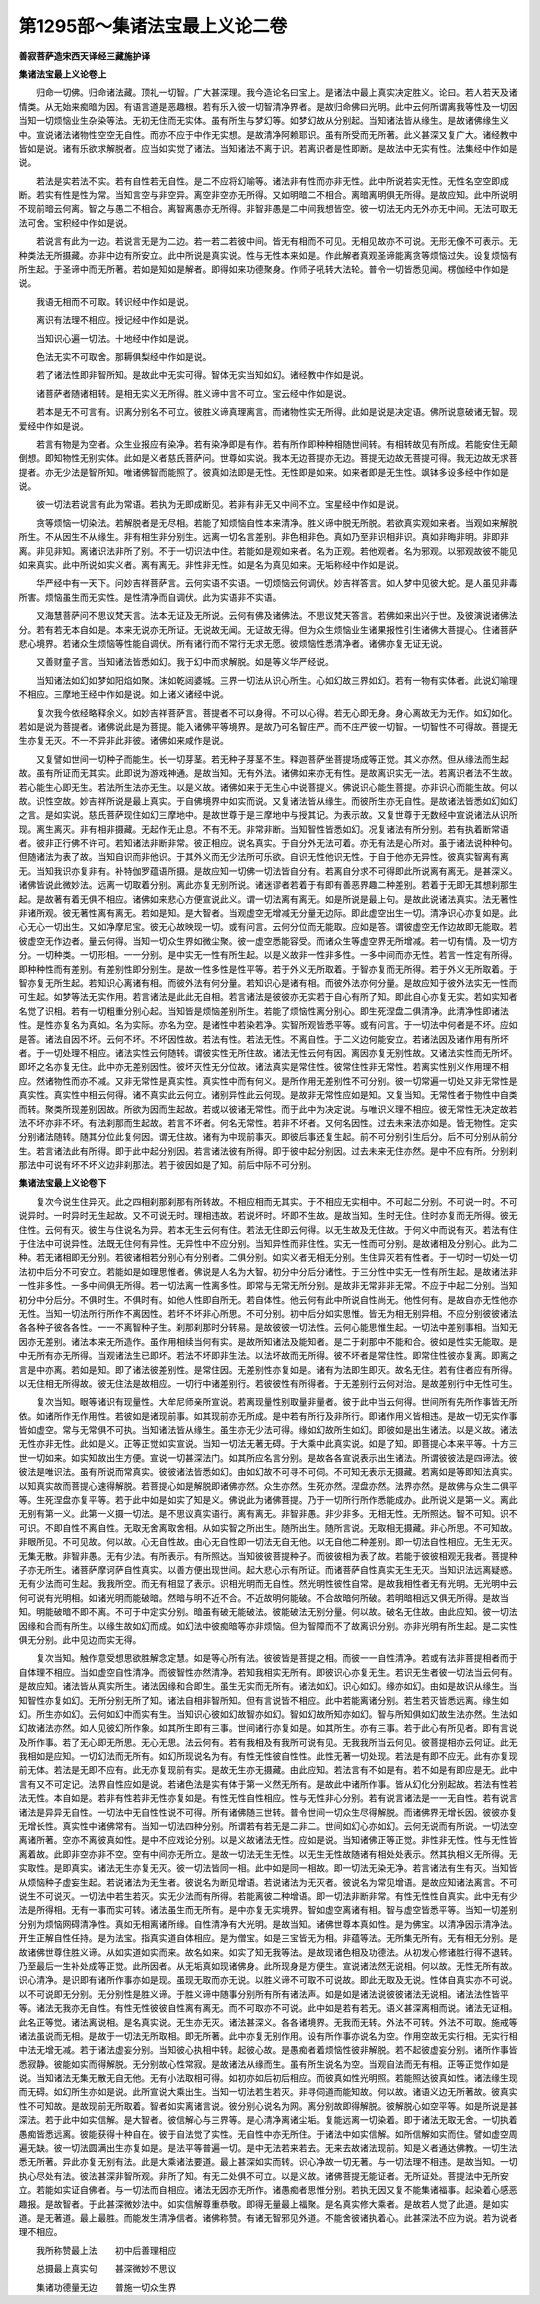 第1295部～集诸法宝最上义论二卷
==================================

**善寂菩萨造宋西天译经三藏施护译**

**集诸法宝最上义论卷上**


　　归命一切佛。归命诸法藏。顶礼一切智。广大甚深理。我今造论名曰宝上。是诸法中最上真实决定胜义。论曰。若人若天及诸情类。从无始来痴暗为因。有语言道是恶趣根。若有乐入彼一切智清净界者。是故归命佛曰光明。此中云何所谓离我等性及一切因当知一切烦恼业生杂染等法。无初无住而无实体。虽有所生与梦幻等。如梦幻故从分别起。当知诸法皆从缘生。是故诸佛缘生义中。宣说诸法诸物性空空无自性。而亦不应于中作无实想。是故清净阿赖耶识。虽有所受而无所著。此义甚深又复广大。诸经教中皆如是说。诸有乐欲求解脱者。应当如实觉了诸法。当知诸法不离于识。若离识者是性即断。是故法中无实有性。法集经中作如是说。

　　若法是实若法不实。若有自性若无自性。是二不应将幻喻等。诸法非有性而亦非无性。此中所说若实无性。无性名空空即成断。若实有性是性为常。当知言空与非空异。离空非空亦无所得。又如明暗二不相合。离暗离明俱无所得。是故应知。此中所说明不现前暗云何离。智之与愚二不相合。离智离愚亦无所得。非智非愚是二中间我想皆空。彼一切法无内无外亦无中间。无法可取无法可舍。宝积经中作如是说。

　　若说言有此为一边。若说言无是为二边。若一若二若彼中间。皆无有相而不可见。无相见故亦不可说。无形无像不可表示。无种类法无所摄藏。亦非中边有所安立。此中所说是真实说。性与无性本来如是。作此解者真观圣谛能离贪等烦恼过失。设复烦恼有所生起。于圣谛中而无所著。若如是知如是解者。即得如来功德聚身。作师子吼转大法轮。普令一切皆悉见闻。楞伽经中作如是说。

　　我语无相而不可取。转识经中作如是说。

　　离识有法理不相应。授记经中作如是说。

　　当知识心遍一切法。十地经中作如是说。

　　色法无实不可取舍。那耨俱梨经中作如是说。

　　若了诸法性即非智所知。是故此中无实可得。智体无实当知如幻。诸经教中作如是说。

　　诸菩萨者随诸相转。是相无实义无所得。胜义谛中言不可立。宝云经中作如是说。

　　若本是无不可言有。识离分别名不可立。彼胜义谛真理离言。而诸物性实无所得。此如是说是决定语。佛所说意破诸无智。现爱经中作如是说。

　　若言有物是为空者。众生业报应有染净。若有染净即是有作。若有所作即种种相随世间转。有相转故见有所成。若能安住无颠倒想。即知物性无别实体。此如是义者慈氏菩萨问。世尊如实说。我本无边菩提亦无边。菩提无边故无菩提可得。我无边故无求菩提者。亦无少法是智所知。唯诸佛智而能照了。彼真如法即是无性。无性即是如来。如来者即是无生性。飒钵多设多经中作如是说。

　　彼一切法若说言有此为常语。若执为无即成断见。若非有非无又中间不立。宝星经中作如是说。

　　贪等烦恼一切染法。若解脱者是无尽相。若能了知烦恼自性本来清净。胜义谛中脱无所脱。若欲真实观如来者。当观如来解脱所生。不从因生不从缘生。非有相生非分别生。远离一切名言差别。非色相非色。真如乃至非识相非识。真如非晦非明。非即非离。非见非知。离诸识法非所了别。不于一切识法中住。若能如是观如来者。名为正观。若他观者。名为邪观。以邪观故彼不能见如来真实。此中所说如实义者。离有离无。非性非无性。如是名为真见如来。无垢称经中作如是说。

　　华严经中有一天下。问妙吉祥菩萨言。云何实语不实语。一切烦恼云何调伏。妙吉祥答言。如人梦中见彼大蛇。是人虽见非毒所害。烦恼虽生而无实性。是性清净而自调伏。此为实语非不实语。

　　又海慧菩萨问不思议梵天言。法本无证及无所说。云何有佛及诸佛法。不思议梵天答言。若佛如来出兴于世。及彼演说诸佛法分。若有若无本自如是。本来无说亦无所证。无说故无闻。无证故无得。但为众生烦恼业生诸果报性引生诸佛大菩提心。住诸菩萨悲心境界。若诸众生烦恼等性能自调伏。所有诸行而不常行无求无愿。彼烦恼性悉清净者。诸佛亦复无证无说。

　　又善财童子言。当知诸法皆悉如幻。我于幻中而求解脱。如是等义华严经说。

　　当知诸法如幻如梦如阳焰如聚。沫如乾闼婆城。三界一切法从识心所生。心如幻故三界如幻。若有一物有实体者。此说幻喻理不相应。三摩地王经中作如是说。如上诸义诸经中说。

　　复次我今依经略释余义。如妙吉祥菩萨言。菩提者不可以身得。不可以心得。若无心即无身。身心离故无为无作。如幻如化。若如是说为菩提者。诸佛说此是为菩提。能入诸佛平等境界。是故乃可名智庄严。而不庄严彼一切智。一切智性不可得故。菩提无生亦复无灭。不一不异非此非彼。诸佛如来咸作是说。

　　又复譬如世间一切种子而能生。长一切芽茎。若无种子芽茎不生。释迦菩萨坐菩提场成等正觉。其义亦然。但从缘法而生起故。虽有所证而无其实。此即说为游戏神通。是故当知。无有外法。诸佛如来亦无有性。是故离识实无一法。若离识者法不生故。若心能生心即无生。若法所生法亦无生。以是义故。诸佛如来于无生心中说菩提义。佛说识心能生菩提。亦非识心而能生故。何以故。识性空故。妙吉祥所说是最上真实。于自佛境界中如实而说。又复诸法皆从缘生。而彼所生亦无自性。是故诸法皆悉如幻如幻之言。是如实说。慈氏菩萨现住如幻三摩地中。是故世尊于是三摩地中与授其记。为表示故。又复世尊于无数经中宣说诸法从识所现。离生离灭。非有相非摄藏。无起作无止息。不有不无。非常非断。当知智性皆悉如幻。况复诸法有所分别。若有执着断常语者。彼非正行佛不许可。若知诸法非断非常。彼正相应。说名真实。于自分外无法可着。亦无有法是心所对。虽于诸法说种种句。但随诸法为表了故。当知自识而非他识。于其外义而无少法所可乐欲。自识无性他识无性。于自于他亦无异性。彼真实智离有离无。当知我识亦复非有。补特伽罗蕴语所摄。是故应知一切佛一切法皆自分有。若离自分求不可得即此所说离有离无。是甚深义。诸佛皆说此微妙法。远离一切取着分别。离此亦复无别所说。诸迷谬者若着于有即有善恶界趣二种差别。若着于无即无其想刹那生起。是故著有着无俱不相应。诸佛如来悲心方便宣说此义。谓一切法离有离无。如是所说是最上句。是故此说诸法真实。法无著性非诸所观。彼无著性离有离无。若如是知。是大智者。当观虚空无增减无分量无边际。即此虚空出生一切。清净识心亦复如是。此心无心一切出生。又如净摩尼宝。彼无心故映现一切。或有问言。云何分位而无能取。应如是答。谓彼虚空无作边故即无能取。若彼虚空无作边者。量云何得。当知一切众生界如微尘聚。彼一虚空悉能容受。而诸众生等虚空界无所增减。若一切有情。及一切方分。一切种类。一切形相。一一分别。是中实无一性有所生起。以是义故非一性非多性。一多中间而亦无性。若言一性定有所得。即种种性而有差别。有差别性即分别生。是故一性多性是性平等。若于外义无所取着。于智亦复而无所得。若于外义无所取着。于智亦复无所生起。若知识心离诸有相。而彼外法有何分量。若知识心是诸有相。而彼外法亦何分量。是故应知于彼外法实无一性而可生起。如梦等法无实作用。若言诸法是此此无自相。若言诸法是彼彼亦无实若于自心有所了知。即此自心亦复无实。若如实知者名觉了识相。若有一切粗重分别心起。当知皆是烦恼差别所生。若能了烦恼性离分别心。即生死涅盘二俱清净。此清净性即诸法性。是性亦复名为真如。名为实际。亦名为空。是诸性中若染若净。实智所观皆悉平等。或有问言。于一切法中何者是不坏。应如是答。诸法自因不坏。云何不坏。不坏因性故。若法有性。若法无性。不离自性。于二义边何能安立。若诸法因及诸作用有所坏者。于一切处理不相应。诸法实性云何随转。谓彼实性无所住故。诸法无性云何有因。离因亦复无别性故。又诸法实性而无所坏。即坏之名亦复无住。此中亦无差别因性。彼坏灭性无分位故。诸法真实是常住性。彼常住性非无常性。若离实性别义作用理不相应。然诸物性而亦不减。又非无常性是真实性。真实性中而有何义。是所作用无差别性不可分别。彼一切常遍一切处又非无常性是真实性。真实性中相云何得。诸不真实此云何立。诸别异性此云何现。是故非无常性应如是知。又复当知。无常性者于物性中自类而转。聚类所现差别因故。所欲为因而生起故。若或以彼诸无常性。而于此中为决定说。与唯识义理不相应。彼无常性无决定故若法不坏亦非不坏。有法刹那而生起故。若言不坏者。何名无常性。若非不坏者。又何名因性。过去未来法亦如是。皆无物性。定实分别诸法随转。随其分位此复何因。谓无住故。诸有为中现前事灭。即彼后事还复生起。前不可分别引生后分。后不可分别从前分生。若言诸法此有所得。即于此中起分别因。若言诸法彼有所得。即于彼中起分别因。过去未来无住亦然。是中不应有所。分别刹那法中可说有坏不坏义边非刹那法。若于彼因如是了知。前后中际不可分别。

**集诸法宝最上义论卷下**


　　复次今说生住异灭。此之四相刹那刹那有所转故。不相应相而无其实。于不相应无实相中。不可起二分别。不可说一时。不可说异时。一时异时无生起故。又不可说无时。理相违故。若说坏时。坏即不生故。是故当知。生时无住。住时亦复而无所得。彼无住性。云何有灭。彼生与住说名为异。若本无生云何有住。若法无住即云何得。以无生故及无住故。于何义中而说有灭。若法有住于住法中可说异性。法既无住何有异性。无异性中不应分别。当知异性而非住性。实无一性而可分别。是故诸相及分别心。此为二种。若无诸相即无分别。若彼诸相若分别心有分别者。二俱分别。如实义者无相无分别。生住异灭若有性者。于一切时一切处一切法初中后分不可安立。若能如是如理思惟者。佛说是人名为大智。初分中分后分诸性。于三分性中实无一性有所生起。是故诸法非一性非多性。一多中间俱无所得。若一切法离一性离多性。即常与无常无所分别。是故非无常非非无常。不应于中起二分别。当知初分中分后分。不俱时生。不俱时有。如他人性即自所无。若自体性。他云何有此中所说自性尚无。他性何有。是故自亦无性他亦无性。当知一切法所行所作不离因性。若坏不坏非心所思。不可分别。初中后分如实思惟。皆无为相无别异相。不应分别彼彼诸法各各种子彼各各性。一一不离智种子生。刹那刹那时分转易。是故彼彼一切法性。云何心能思惟生起。一切法中差别事相。当知无因亦无差别。诸法本来无所造作。虽作用相续当何有实。是故所知诸法及能知者。是二于刹那中不能和合。彼如是性实无能取。是中无所有亦无所得。当观诸法生已即坏。若法不坏即非生法。以法坏故而无所得。彼不坏者是常住性。即常住性彼亦复离。即离之言是中亦离。若如是知。即了诸法彼差别性。是常住因。无差别性亦复如是。诸有为法即生即灭。故名无住。若有住者应有所得。以无住相无所得故。彼无住法是故相应。一切行中诸差别行。若彼彼性有所得者。于无差别行云何对治。是故差别行中无性可生。

　　复次当知。眼等诸识有现量性。大牟尼师亲所宣说。若离现量性别取量非量者。彼于此中当云何得。世间所有先所作事皆无所依。如诸所作无作用性。若彼如是诸现前事。如其现前亦无所成。是中若有所行及非所行。即诸作用义皆相违。是故一切无实作事皆如虚空。常与无常俱不可执。当知诸法皆从缘生。虽生亦无少法可得。缘如幻故所生如幻。即彼如是出生诸法。以是义故。诸法无性亦非无性。此如是义。正等正觉如实宣说。当知一切法无著无碍。于大乘中此真实说。如是了知。即菩提心本来平等。十方三世一切如来。如实知故出生方便。宣说一切甚深法门。如其所应名言分别。是故各各宣说表示出生诸法。所谓彼彼法是四谛法。彼彼法是唯识法。虽有所说而常真实。彼彼诸法皆悉如幻。由如幻故不可寻不可伺。不可知无表示无摄藏。若离如是等即知法真实。以知真实故而菩提心速得解脱。若菩提心如是解脱即诸佛亦然。众生亦然。生死亦然。涅盘亦然。法界亦然。是故佛与众生二俱平等。生死涅盘亦复平等。若于此中如是如实了知是义。佛说此为诸佛菩提。乃于一切所行所作悉能成办。此所说义是第一义。离此无别有第一义。此第一义摄一切法。是不思议真实语行。离有离无。非智非愚。非少非多。无相无性。无所照达。智不可知。识不可识。不即自性不离自性。无取无舍离取舍相。从如实智之所出生。随所出生。随所言说。无取相无摄藏。非心所思。不可知故。非眼所见。不可见故。何以故。心无自性故。由心无自性即一切法无自无他。以无自他二种差别。即一切法自性相应。无生无灭。无集无散。非智非愚。无有少法。有所表示。有所照达。当知彼彼菩提种子。而彼彼相为表了故。若能于彼彼相观无我者。菩提种子亦无所生。诸菩萨摩诃萨自性真实。以善方便出现世间。起大悲心示有所证。而诸菩萨自性真实无生无灭。当知识法远离疑惑。无有少法而可生起。我我所空。而无有相显了表示。识相光明而无自性。然光明性彼性自常。是故我相性者无有光明。无光明中云何可说有光明相。如诸光明而能破暗。然暗与明不近不合。不近故明何能破。不合故暗何所破。若明暗相远又俱无所得。是故当知。明能破暗不即不离。不可于中定实分别。暗虽有破无能破法。彼能破法无别分量。何以故。破名无住故。由此应知。彼一切法因缘和合而有所生。以缘生故如幻而成。如幻法中彼痴暗等亦非烦恼。但为智障而不了故离识分别。亦非光明有所生起。是二实性俱无分别。此中见边而实无得。

　　复次当知。触作意受想思欲胜解念定慧。如是等心所有法。彼彼皆是菩提之相。而彼一一自性清净。若或有法非菩提相者而于自体理不相应。当如虚空自性清净。而彼智性亦然清净。若知我相实无所有。即彼识心亦复无生。若识无生者彼一切法当云何有。是故应知。诸法皆从真实所生。诸法因缘和合即生。虽生无实而无所有。诸法如幻。识心如幻。缘亦如幻。由如是故识从缘生。当知智性亦复如幻。无所分别无所了知。诸法自相非智所知。但有言说皆不相应。此中若能离诸分别。若生若灭皆悉远离。缘生如幻。所生亦如幻。云何如幻中而实有生。当知识心彼如幻故智亦如幻。智如幻故所知亦如幻。智与所知俱如幻故生法亦然。生法如幻故诸法亦然。如人见彼幻所作象。如其所生即有三事。世间诸行亦复如是。如其所生。亦有三事。若于此心有所见者。即有言说及所作事。若了无心即无所思。无心无思。法云何有。若有我相及有我所可说有见。无我我所当云何见。彼菩提相亦云何证。此无我相如是应知。一切幻法而无所有。如幻所现说名为有。有性无性彼自性性。此性无著一切处现。若法是有即不应无。此有亦复现前无体。若法是无即不应有。此无亦复现前有实。是故无生亦无摄藏。由此应知。若法言有不如是有。若不如是有即应是无。此中言有又不可定记。法界自性应如是说。若诸色法是实有体于第一义然无所有。是故此中诸所作事。皆从幻化分别起故。若法有性若法无性。本自如是。若非有性若非无性亦复如是。有性无性自性相应。性与无性非心分别。若有说言诸法是一一无自性。若有说言诸法是异异无自性。一切法中无自性性说不可得。所有诸佛随三世转。普令世间一切众生尽得解脱。而诸佛界无增长因。彼彼亦复无增长性。真实性中诸佛常有。当知一切法四种分别。所谓若有若无是二非二。世间如幻心亦如幻。云何无说而有所说。一切法空离诸所著。空亦不离彼真如性。是中不应戏论分别。以是义故诸法无性。应如是说。当知诸佛正等正觉。非性非无性。性与无性皆离着故。此即非空亦非不空。空有中间亦无所立。是故一切法无生无性。以无生无性故随诸有相处处表示。然其执相义无所得。无实取性。是即真实。诸法无生亦复无灭。彼一切法皆同一相。此中如是同一相故。即一切法无染无净。若言诸法有生有灭。当知皆从烦恼种子虚妄生起。若说诸法为无生者。彼说名为断见增语。若说诸法为无灭者。彼说名为常见增语。是故应知诸法离言。不可说生不可说灭。一切法中若生若灭。实无少法而有所得。若能离彼二种增语。即一切法非断非常。有性无性性自真实。此中无有少法是所得相。无有一事而实可转。诸法虽生而无所有。是中亦复无实境界。智如虚空离诸有相。智与虚空皆悉平等。当知一切差别分别为烦恼网碍清净性。真如无相离诸所缘。自性清净有大光明。是故当知。诸佛世尊本真如性。是为佛宝。以清净因示清净法。开生正解自性任持。是为法宝。指真实道自体相应。是为僧宝。如是三宝皆无为相。非蕴等法。无所集无所有。无有相无分别。是故诸佛世尊住胜义谛。从如实道如实而来。故名如来。如实了知无我等法。是故现诸色相及功德法。从初发心修诸胜行得不退转。乃至最后一生补处成等正觉。此所因者。从无垢真如现诸佛身。此所现身是方便生。宣说诸法然无说相。何以故。无性无所有故。识心清净。是识即有诸所作事亦如是现。虽现无取而亦无说。以胜义谛不可取不可说故。即此无取及无说。性体自真实亦不可说。以不可说即无分别。无分别性是胜义谛。于胜义谛中随事分别所有所有诸法声。如是如是诸法说彼彼诸法无说相。诸法法性皆平等。诸法无我亦无自性。有性无性彼彼自性离有离无。而不可取亦不可说。此中如是若有若无。语义甚深离相而说。诸法无证相。此名正等觉。诸法离说相。是名真实说。无生亦无灭。诸法甚深义。各各诸境界。无我而无转。外法不可转。外法不可取。施戒等诸法虽说而无相。是故于一切法无所取相。即无所著。此中亦复无别作用。设有所作事亦说名为空。作用空故无实行相。无实行相中法无增无减。若于诸法虚妄分别。当知彼心执相中转。起彼心故。是愚痴者着烦恼性彼非解脱。若不起彼虚妄分别。诸所作事皆悉寂静。彼能如实而得解脱。无分别故心性常寂。是故诸法从缘而生。虽有所生说名为空。当观自法而无有相。正等正觉作如是说。当知诸法无集无散无自无他。无有小法取相可得。如初亦如后初后相应。而彼真如性光明照。若能照达彼真如性。诸法缘生现而无碍。如幻所生亦如是说。此所宣说大乘出生。当知一切法若生若灭。非寻伺道而能知故。何以故。诸语义边无所著故。彼真实性不可知故。是故现前无所取着。智者如实离诸言说。彼分别心说名为网。离分别故即得解脱。彼解脱心如空平等。如是所说是甚深法。若于此中如实信解。是大智者。彼信解心与三界等。是心清净离诸尘垢。复能远离一切染着。即于诸法无取无舍。一切执着愚痴皆悉远离。彼能获得十种自在。彼于自法觉了实性。无自性中亦无所住。于诸法中如实信解。如所信解如实而住。譬如虚空周遍无缺。彼一切法圆满出生亦复如是。是法平等普遍一切。是中无法若来若去。无来去故诸法现前。知是义者通达佛教。一切生法悉无所著。异此亦复无别有法。此是大乘诸法要道。最上甚深如实而转。识心净故一切无著。与一切法理不相违。是故当知。一切执心尽处有法。彼法甚深非智所观。非所了知。有无二处俱不可立。以是义故。诸佛菩提无能证者。无所证处。菩提法中无所安立。若能如实证自佛者。与一切法而自相应。诸法无因亦无所作。诸愚痴者思惟分别。若执无因又复不能集诸福事。起染着心感恶趣报。是故智者。于此甚深微妙法中。如实信解尊重恭敬。即得无量最上福聚。是名真实修大乘者。是故若人觉了此道。是如实道。是无著道。最上最胜。而能发生清净信者。诸佛称赞。有诸无智邪见外道。不能舍彼诸执着心。此甚深法不应为说。若为说者理不相应。

　　我所称赞最上法　　初中后善理相应

　　总摄最上真实句　　甚深微妙不思议

　　集诸功德量无边　　普施一切众生界
